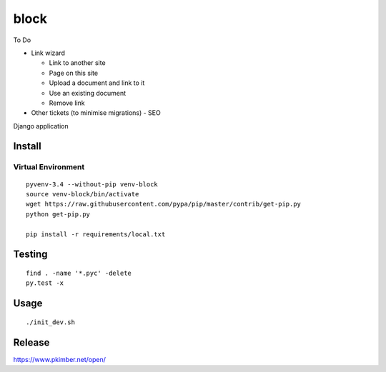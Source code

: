 block
*****

To Do

- Link wizard

  - Link to another site
  - Page on this site
  - Upload a document and link to it
  - Use an existing document
  - Remove link

- Other tickets (to minimise migrations)
  - SEO

Django application

Install
=======

Virtual Environment
-------------------

::

  pyvenv-3.4 --without-pip venv-block
  source venv-block/bin/activate
  wget https://raw.githubusercontent.com/pypa/pip/master/contrib/get-pip.py
  python get-pip.py

  pip install -r requirements/local.txt

Testing
=======

::

  find . -name '*.pyc' -delete
  py.test -x

Usage
=====

::

  ./init_dev.sh

Release
=======

https://www.pkimber.net/open/
